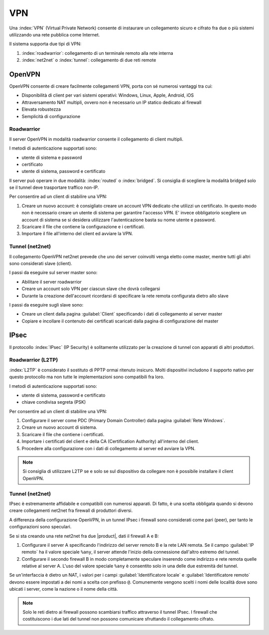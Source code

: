 ===
VPN
===

Una :index:`VPN` (Virtual Private Network) consente di instaurare un collegamento sicuro
e cifrato fra due o più sistemi utilizzando una rete pubblica come Internet.

Il sistema supporta due tipi di VPN:

1. :index:`roadwarrior`: collegamento di un terminale remoto alla rete interna

2. :index:`net2net` o :index:`tunnel`: collegamento di due reti remote


OpenVPN
=======

OpenVPN consente di creare facilmente collegamenti VPN, 
porta con sé numerosi vantaggi tra cui:

* Disponibilità di client per vari sistemi operativi: Windows, Linux, Apple, Android, iOS
* Attraversamento NAT multipli, ovvero non è necessario un IP statico dedicato al firewall
* Elevata robustezza
* Semplicità di configurazione


Roadwarrior
-----------

Il server OpenVPN in modalità roadwarrior consente il collegamento di client multipli. 

I metodi di autenticazione supportati sono:

* utente di sistema e password 
* certificato
* utente di sistema, password e certificato

Il server può operare in due modalità: :index:`routed` o :index:`bridged`.
Si consiglia di scegliere la modalità bridged solo se il tunnel deve trasportare traffico non-IP.

Per consentire ad un client di stabilire una VPN:

1. Creare un nuovo account: è consigliato creare un account VPN dedicato
   che utilizzi un certificato. In questo modo non è necessario creare un utente
   di sistema per garantire l'accesso VPN.
   E' invece obbligatorio scegliere un account di sistema se si desidera utilizzare
   l'autenticazione basta su nome utente e password.

2. Scaricare il file che contiene la configurazione e i certificati.

3. Importare il file all'interno del client ed avviare la VPN.


Tunnel (net2net)
----------------

Il collegamento OpenVPN net2net prevede che uno dei server coinvolti
venga eletto come master, mentre tutti gli altri sono considerati slave (client).

I passi da eseguire sul server master sono:

* Abilitare il server roadwarrior
* Creare un account solo VPN per ciascun slave che dovrà collegarsi
* Durante la creazione dell'account ricordarsi di specificare la rete remota
  configurata dietro allo slave

I passi da eseguire sugli slave sono:

* Creare un client dalla pagina :guilabel:`Client` specificando i dati di collegamento al server master
* Copiare e incollare il contenuto dei certificati scaricati dalla pagina
  di configurazione del master

IPsec
=====

Il protocollo :index:`IPsec` (IP Security) è solitamente utilizzato per la creazione di tunnel con apparati di altri produttori.

Roadwarrior (L2TP)
------------------

:index:`L2TP` è considerato il sostituto di PPTP ormai ritenuto insicuro.
Molti dispositivi includono il supporto nativo per questo protocollo ma non tutte
le implementazioni sono compatibili fra loro.

I metodi di autenticazione supportati sono:

* utente di sistema, password e certificato
* chiave condivisa segreta (PSK)

Per consentire ad un client di stabilire una VPN:

1. Configurare il server come PDC (Primary Domain Controller) dalla pagina :guilabel:`Rete Windows`.

2. Creare un nuovo account di sistema.

3. Scaricare il file che contiene i certificati.

4. Importare i certificati del client e della CA (Certification Authority) all'interno del client.

5. Procedere alla configurazione con i dati di collegamento al server ed avviare la VPN.

.. note::
   Si consiglia di utilizzare L2TP se e solo se sul dispositivo
   da collegare non è possibile installare il client OpenVPN.

Tunnel (net2net)
----------------

IPsec è estremamente affidabile e compatibili con numerosi apparati.
Di fatto, è una scelta obbligata quando si devono creare collegamenti net2net
fra firewall di produttori diversi.

A differenza della configurazione OpenVPN, in un tunnel IPsec i firewall sono considerati come pari (peer),
per tanto le configurazioni sono speculari.

Se si sta creando una rete net2net fra due |product|, dati il firewall A e B:

1. Configurare il server A specificando l'indirizzo del server remoto B e la rete LAN remota. 
   Se il campo :guilabel:`IP remoto` ha il valore speciale ``%any``, il server attende l'inizio della
   connessione dall'altro estremo del tunnel.

2. Configurare il secondo firewall B in modo completamente speculare inserendo come indirizzo e rete remota
   quelle relative al server A. L'uso del valore speciale ``%any`` è consentito solo in una delle due 
   estremità del tunnel.

Se un'interfaccia è dietro un NAT, i valori per i campi
:guilabel:`Identificatore locale` e :guilabel:`Identificatore remoto`
devono essere impostati a dei nomi a scelta con prefisso ``@``.
Comunemente vengono scelti i nomi delle località dove sono ubicati i
server, come la nazione o il nome della città.

.. note::
   Solo le reti dietro ai firewall possono scambiarsi traffico attraverso il tunnel IPsec.
   I firewall che costituiscono i due lati del tunnel non possono comunicare sfruttando il collegamento cifrato.
